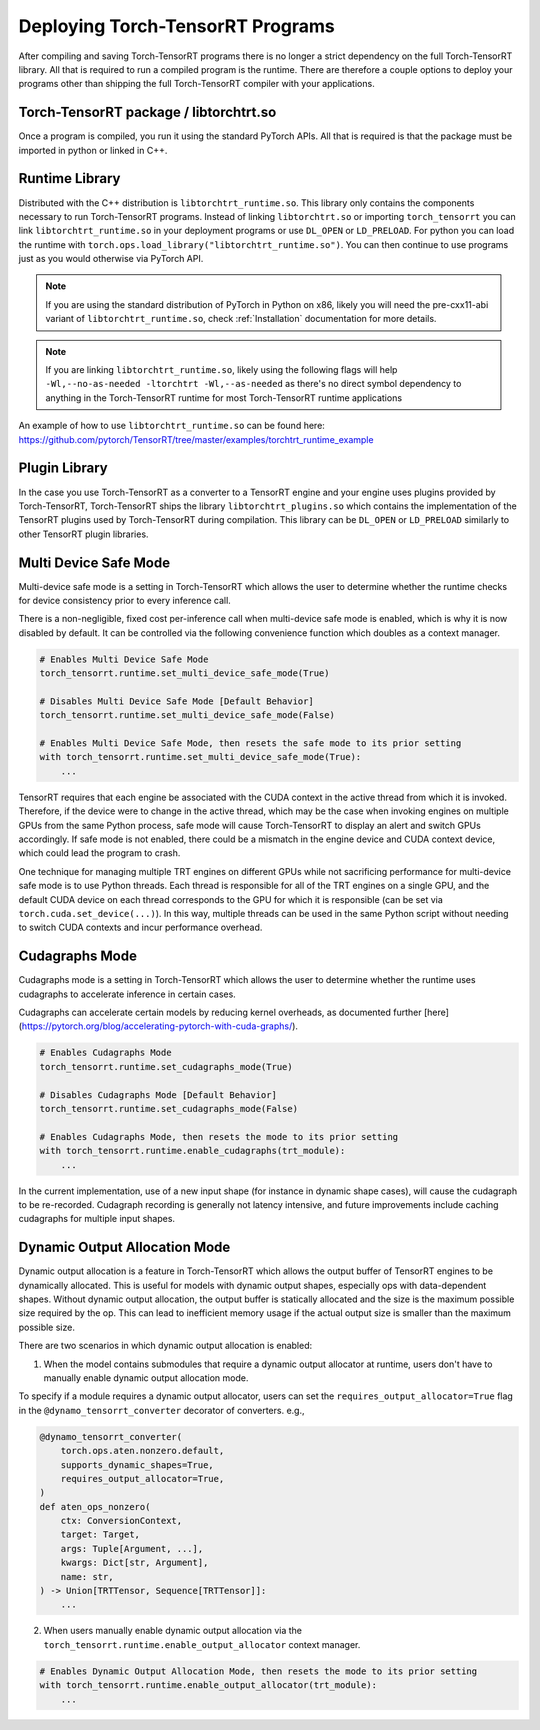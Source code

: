 .. _runtime:

Deploying Torch-TensorRT Programs
====================================

After compiling and saving Torch-TensorRT programs there is no longer a strict dependency on the full
Torch-TensorRT library. All that is required to run a compiled program is the runtime. There are therefore a couple
options to deploy your programs other than shipping the full Torch-TensorRT compiler with your applications.

Torch-TensorRT package / libtorchtrt.so
--------------------------------------------

Once a program is compiled, you run it using the standard PyTorch APIs. All that is required is that the package
must be imported in python or linked in C++.

Runtime Library
-----------------

Distributed with the C++ distribution is ``libtorchtrt_runtime.so``. This library only contains the components
necessary to run Torch-TensorRT programs. Instead of linking ``libtorchtrt.so`` or importing ``torch_tensorrt`` you can
link ``libtorchtrt_runtime.so`` in your deployment programs or use ``DL_OPEN`` or ``LD_PRELOAD``. For python
you can load the runtime with ``torch.ops.load_library("libtorchtrt_runtime.so")``. You can then continue to use
programs just as you would otherwise via PyTorch API.

.. note:: If you are using the standard distribution of PyTorch in Python on x86, likely you will need the pre-cxx11-abi variant of ``libtorchtrt_runtime.so``, check :ref:`Installation` documentation for more details.

.. note:: If you are linking ``libtorchtrt_runtime.so``, likely using the following flags will help ``-Wl,--no-as-needed -ltorchtrt -Wl,--as-needed`` as there's no direct symbol dependency to anything in the Torch-TensorRT runtime for most Torch-TensorRT runtime applications

An example of how to use ``libtorchtrt_runtime.so`` can be found here: https://github.com/pytorch/TensorRT/tree/master/examples/torchtrt_runtime_example

Plugin Library
---------------

In the case you use Torch-TensorRT as a converter to a TensorRT engine and your engine uses plugins provided by Torch-TensorRT, Torch-TensorRT
ships the library ``libtorchtrt_plugins.so`` which contains the implementation of the TensorRT plugins used by Torch-TensorRT during
compilation. This library can be ``DL_OPEN`` or ``LD_PRELOAD`` similarly to other TensorRT plugin libraries.

Multi Device Safe Mode
---------------

Multi-device safe mode is a setting in Torch-TensorRT which allows the user to determine whether
the runtime checks for device consistency prior to every inference call.

There is a non-negligible, fixed cost per-inference call when multi-device safe mode is enabled, which is why
it is now disabled by default. It can be controlled via the following convenience function which
doubles as a context manager.

.. code-block:: python

    # Enables Multi Device Safe Mode
    torch_tensorrt.runtime.set_multi_device_safe_mode(True)

    # Disables Multi Device Safe Mode [Default Behavior]
    torch_tensorrt.runtime.set_multi_device_safe_mode(False)

    # Enables Multi Device Safe Mode, then resets the safe mode to its prior setting
    with torch_tensorrt.runtime.set_multi_device_safe_mode(True):
        ...

TensorRT requires that each engine be associated with the CUDA context in the active thread from which it is invoked.
Therefore, if the device were to change in the active thread, which may be the case when invoking
engines on multiple GPUs from the same Python process, safe mode will cause Torch-TensorRT to display
an alert and switch GPUs accordingly. If safe mode is not enabled, there could be a mismatch in the engine
device and CUDA context device, which could lead the program to crash.

One technique for managing multiple TRT engines on different GPUs while not sacrificing performance for
multi-device safe mode is to use Python threads. Each thread is responsible for all of the TRT engines
on a single GPU, and the default CUDA device on each thread corresponds to the GPU for which it is
responsible (can be set via ``torch.cuda.set_device(...)``). In this way, multiple threads can be used in the same
Python script without needing to switch CUDA contexts and incur performance overhead.

Cudagraphs Mode
---------------

Cudagraphs mode is a setting in Torch-TensorRT which allows the user to determine whether
the runtime uses cudagraphs to accelerate inference in certain cases.

Cudagraphs can accelerate certain models by reducing kernel overheads, as documented further [here](https://pytorch.org/blog/accelerating-pytorch-with-cuda-graphs/).

.. code-block:: python

    # Enables Cudagraphs Mode
    torch_tensorrt.runtime.set_cudagraphs_mode(True)

    # Disables Cudagraphs Mode [Default Behavior]
    torch_tensorrt.runtime.set_cudagraphs_mode(False)

    # Enables Cudagraphs Mode, then resets the mode to its prior setting
    with torch_tensorrt.runtime.enable_cudagraphs(trt_module):
        ...

In the current implementation, use of a new input shape (for instance in dynamic shape 
cases), will cause the cudagraph to be re-recorded. Cudagraph recording is generally 
not latency intensive, and future improvements include caching cudagraphs for multiple input shapes.

Dynamic Output Allocation Mode
------------------------------

Dynamic output allocation is a feature in Torch-TensorRT which allows the output buffer of TensorRT engines to be
dynamically allocated. This is useful for models with dynamic output shapes, especially ops with data-dependent shapes. 
Without dynamic output allocation, the output buffer is statically allocated and the size is the maximum possible size 
required by the op. This can lead to inefficient memory usage if the actual output size is smaller than the maximum possible size.

There are two scenarios in which dynamic output allocation is enabled:

1. When the model contains submodules that require a dynamic output allocator at runtime, users don't have to manually enable dynamic output allocation mode.

To specify if a module requires a dynamic output allocator, users can set the ``requires_output_allocator=True`` flag in the ``@dynamo_tensorrt_converter`` decorator of converters. e.g.,

.. code-block:: python

    @dynamo_tensorrt_converter(
        torch.ops.aten.nonzero.default,
        supports_dynamic_shapes=True,
        requires_output_allocator=True,
    )
    def aten_ops_nonzero(
        ctx: ConversionContext,
        target: Target,
        args: Tuple[Argument, ...],
        kwargs: Dict[str, Argument],
        name: str,
    ) -> Union[TRTTensor, Sequence[TRTTensor]]:
        ...

2. When users manually enable dynamic output allocation via the ``torch_tensorrt.runtime.enable_output_allocator`` context manager.

.. code-block:: python

    # Enables Dynamic Output Allocation Mode, then resets the mode to its prior setting
    with torch_tensorrt.runtime.enable_output_allocator(trt_module):
        ...
